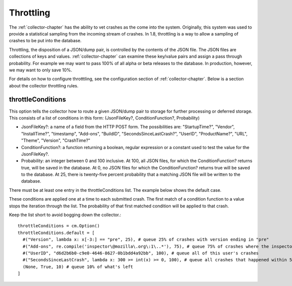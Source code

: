 .. This Source Code Form is subject to the terms of the Mozilla Public
.. License, v. 2.0. If a copy of the MPL was not distributed with this
.. file, You can obtain one at http://mozilla.org/MPL/2.0/.

.. index:: throttling

.. _throttling-chapter:

Throttling
==========

The :ref:`collector-chapter` has the ability to vet crashes as the come into
the system. Originally, this system was used to provide a statistical
sampling from the incoming stream of crashes. In 1.8, throttling is a
way to allow a sampling of crashes to be put into the database.

Throttling, the disposition of a JSON/dump pair, is controlled by the
contents of the JSON file. The JSON files are collections of keys and
values. :ref:`collector-chapter` can examine these key/value pairs and assign
a pass through probability. For example we may want to pass 100% of
all alpha or beta releases to the database. In production, however, we
may want to only save 10%.

For details on how to configure throtttling, see the configuration
section of :ref:`collector-chapter`. Below is a section about the collector
throttling rules.


throttleConditions
------------------

This option tells the collector how to route a given JSON/dump pair to
storage for further processing or deferred storage. This consists of a
list of conditions in this form: (JsonFileKey?, ConditionFunction?,
Probability)

* JsonFileKey?: a name of a field from the HTTP POST form. The
  possibilities are: "StartupTime?", "Vendor", "InstallTime?",
  "timestamp", "Add-ons", "BuildID", "SecondsSinceLastCrash?", "UserID",
  "ProductName?", "URL", "Theme", "Version", "CrashTime?"
* ConditionFunction?: a function returning a boolean, regular
  expression or a constant used to test the value for the
  JsonFileKey?.
* Probability: an integer between 0 and 100 inclusive. At 100, all
  JSON files, for which the ConditionFunction? returns true, will be
  saved in the database. At 0, no JSON files for which the
  ConditionFunction? returns true will be saved to the database. At 25,
  there is twenty-five percent probability that a matching JSON file
  will be written to the database.

There must be at least one entry in the throttleConditions list. The
example below shows the default case.

These conditions are applied one at a time to each submitted crash.
The first match of a condition function to a value stops the iteration
through the list. The probability of that first matched condition will
be applied to that crash.

Keep the list short to avoid bogging down the collector.::

 throttleConditions = cm.Option()
 throttleConditions.default = [
   #("Version", lambda x: x[-3:] == "pre", 25), # queue 25% of crashes with version ending in "pre"
   #("Add-ons", re.compile('inspector\@mozilla\.org\:1\..*'), 75), # queue 75% of crashes where the inspector addon is at 1.x
   #("UserID", "d6d2b6b0-c9e0-4646-8627-0b1bdd4a92bb", 100), # queue all of this user's crashes
   #("SecondsSinceLastCrash", lambda x: 300 >= int(x) >= 0, 100), # queue all crashes that happened within 5 minutes of another crash
   (None, True, 10) # queue 10% of what's left
 ]
